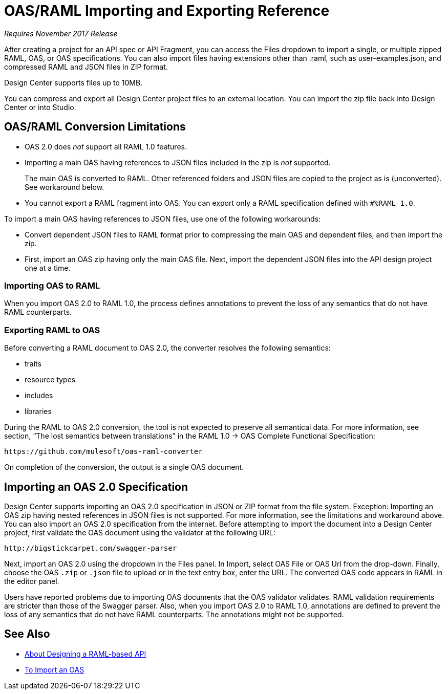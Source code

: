 = OAS/RAML Importing and Exporting Reference

_Requires November 2017 Release_

After creating a project for an API spec or API Fragment, you can access the Files dropdown to import a single, or multiple zipped RAML, OAS, or OAS specifications. You can also import files having extensions other than .raml, such as user-examples.json, and compressed RAML and JSON files in ZIP format.

Design Center supports files up to 10MB.

You can compress and export all Design Center project files to an external location. You can import the zip file back into Design Center or into Studio.

== OAS/RAML Conversion Limitations

* OAS 2.0 does _not_ support all RAML 1.0 features.
* Importing a main OAS having references to JSON files included in the zip is _not_ supported.
+
The main OAS is converted to RAML. Other referenced folders and JSON files are copied to the project as is (unconverted). See workaround below.
* You cannot export a RAML fragment into OAS. You can export only a RAML specification defined with `#%RAML 1.0`.

To import a main OAS having references to JSON files, use one of the following workarounds:

* Convert dependent JSON files to RAML format prior to compressing the main OAS and dependent files, and then import the zip.
* First, import an OAS zip having only the main OAS file. Next, import the dependent JSON files into the API design project one at a time.

=== Importing OAS to RAML

When you import OAS 2.0 to RAML 1.0, the process defines annotations to prevent the loss of any semantics that do not have RAML counterparts.

=== Exporting RAML to OAS

Before converting a RAML document to OAS 2.0, the converter resolves the following semantics:

* traits

* resource types

* includes

* libraries

During the RAML to OAS 2.0 conversion, the tool is not expected to preserve all semantical data. For more information, see section, “The lost semantics between translations” in the RAML 1.0 → OAS Complete Functional Specification:

`+https://github.com/mulesoft/oas-raml-converter+`

On completion of the conversion, the output is a single OAS document.

== Importing an OAS 2.0 Specification

Design Center supports importing an OAS 2.0 specification in JSON or ZIP format from the file system. Exception: Importing an OAS zip having nested references in JSON files is not supported. For more information, see the limitations and workaround above. You can also import an OAS 2.0 specification from the internet. Before attempting to import the document into a Design Center project, first validate the OAS document using the validator at the following URL:

`+http://bigstickcarpet.com/swagger-parser+`

Next, import an OAS 2.0 using the dropdown in the Files panel. In Import, select OAS File or OAS Url from the drop-down. Finally, choose the OAS `.zip` or `.json` file to upload or in the text entry box, enter the URL. The converted OAS code appears in RAML in the editor panel.

Users have reported problems due to importing OAS documents that the OAS validator validates. RAML validation requirements are stricter than those of the Swagger parser. Also, when you import OAS 2.0 to RAML 1.0, annotations are defined to prevent the loss of any semantics that do not have RAML counterparts. The annotations might not be supported.

== See Also

* link:/design-center/v/1.0/designing-api-about[About Designing a RAML-based API]
* link:/design-center/v/1.0/design-import-oas-task[To Import an OAS]






